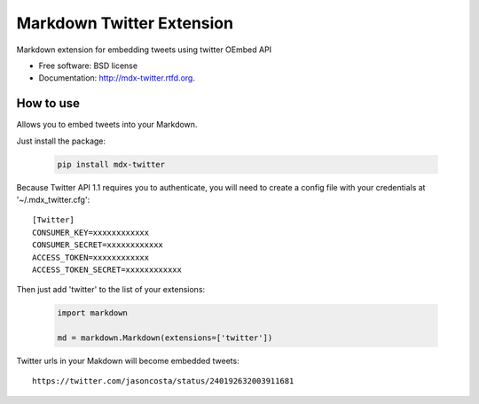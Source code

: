 ===============================
Markdown Twitter Extension
===============================

.. image:: https://badge.fury.io/py/mdx-twitter.png
    :target: http://badge.fury.io/py/mdx-twitter
    
.. image:: https://travis-ci.org/zen4ever/mdx-twitter.png?branch=master
        :target: https://travis-ci.org/zen4ever/mdx-twitter

.. image:: https://pypip.in/d/mdx-twitter/badge.png
        :target: https://crate.io/packages/mdx-twitter?version=latest


Markdown extension for embedding tweets using twitter OEmbed API

* Free software: BSD license
* Documentation: http://mdx-twitter.rtfd.org.

How to use
----------

Allows you to embed tweets into your Markdown.

Just install the package:

    .. code-block:: bash

        pip install mdx-twitter

Because Twitter API 1.1 requires you to authenticate, you will need to create
a config file with your credentials at '~/.mdx_twitter.cfg'::

    [Twitter]
    CONSUMER_KEY=xxxxxxxxxxxx
    CONSUMER_SECRET=xxxxxxxxxxxx
    ACCESS_TOKEN=xxxxxxxxxxxx
    ACCESS_TOKEN_SECRET=xxxxxxxxxxxx

Then just add 'twitter' to the list of your extensions:

    .. code-block:: python

        import markdown

        md = markdown.Markdown(extensions=['twitter'])

Twitter urls in your Makdown will become embedded tweets::

        https://twitter.com/jasoncosta/status/240192632003911681
